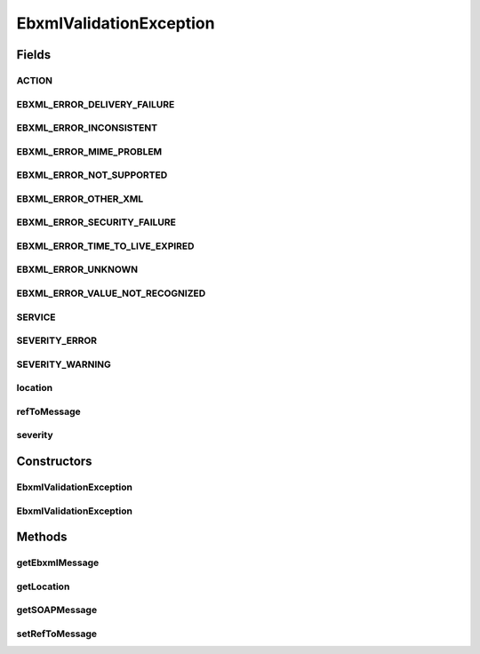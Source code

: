 .. java:import:: hk.hku.cecid.ebms.pkg EbxmlMessage

.. java:import:: hk.hku.cecid.ebms.pkg ErrorList

.. java:import:: hk.hku.cecid.ebms.pkg MessageHeader

.. java:import:: hk.hku.cecid.ebms.pkg Utility

.. java:import:: java.util Date

.. java:import:: javax.xml.soap SOAPException

.. java:import:: javax.xml.soap SOAPMessage

EbxmlValidationException
========================

.. java:package:: hk.hku.cecid.ebms.pkg.validation
   :noindex:

.. java:type:: public class EbxmlValidationException extends ValidationException

   Exception class that can generate ebXML error messages from the information it has been given.

   :author: Frankie Lam

Fields
------
ACTION
^^^^^^

.. java:field:: public static final String ACTION
   :outertype: EbxmlValidationException

   Error action reserved for standalone errors described in ebXML Message Service Specification [ebMSS 4.2.4.3].

EBXML_ERROR_DELIVERY_FAILURE
^^^^^^^^^^^^^^^^^^^^^^^^^^^^

.. java:field:: public static final String EBXML_ERROR_DELIVERY_FAILURE
   :outertype: EbxmlValidationException

   ebXML message cannot be delivered.

EBXML_ERROR_INCONSISTENT
^^^^^^^^^^^^^^^^^^^^^^^^

.. java:field:: public static final String EBXML_ERROR_INCONSISTENT
   :outertype: EbxmlValidationException

   ebXML error indicating that the ebXML message is inconsistent.

EBXML_ERROR_MIME_PROBLEM
^^^^^^^^^^^^^^^^^^^^^^^^

.. java:field:: public static final String EBXML_ERROR_MIME_PROBLEM
   :outertype: EbxmlValidationException

   xlink:href error cannot be resolved.

EBXML_ERROR_NOT_SUPPORTED
^^^^^^^^^^^^^^^^^^^^^^^^^

.. java:field:: public static final String EBXML_ERROR_NOT_SUPPORTED
   :outertype: EbxmlValidationException

   ebXML error indicating that the function is not supported.

EBXML_ERROR_OTHER_XML
^^^^^^^^^^^^^^^^^^^^^

.. java:field:: public static final String EBXML_ERROR_OTHER_XML
   :outertype: EbxmlValidationException

   ebXML error indicating that the ebXML message do not conform to the rules or constraints specified in the specification, and cannot be represented using other error codes.

EBXML_ERROR_SECURITY_FAILURE
^^^^^^^^^^^^^^^^^^^^^^^^^^^^

.. java:field:: public static final String EBXML_ERROR_SECURITY_FAILURE
   :outertype: EbxmlValidationException

   Validation of signatures or authenticity / authority has failed.

EBXML_ERROR_TIME_TO_LIVE_EXPIRED
^^^^^^^^^^^^^^^^^^^^^^^^^^^^^^^^

.. java:field:: public static final String EBXML_ERROR_TIME_TO_LIVE_EXPIRED
   :outertype: EbxmlValidationException

   ebXML message is expired.

EBXML_ERROR_UNKNOWN
^^^^^^^^^^^^^^^^^^^

.. java:field:: public static final String EBXML_ERROR_UNKNOWN
   :outertype: EbxmlValidationException

   An error has occurred but cannot be represented by other error codes.

EBXML_ERROR_VALUE_NOT_RECOGNIZED
^^^^^^^^^^^^^^^^^^^^^^^^^^^^^^^^

.. java:field:: public static final String EBXML_ERROR_VALUE_NOT_RECOGNIZED
   :outertype: EbxmlValidationException

   ebXML error indicating that the value of an element / attribute cannot be recognized.

SERVICE
^^^^^^^

.. java:field:: public static final String SERVICE
   :outertype: EbxmlValidationException

   Service name reserved for services described in ebXML Message Service Specification [ebMSS 3.1.4].

SEVERITY_ERROR
^^^^^^^^^^^^^^

.. java:field:: public static final String SEVERITY_ERROR
   :outertype: EbxmlValidationException

   Error severity level

SEVERITY_WARNING
^^^^^^^^^^^^^^^^

.. java:field:: public static final String SEVERITY_WARNING
   :outertype: EbxmlValidationException

   Warning severity level

location
^^^^^^^^

.. java:field:: protected final String location
   :outertype: EbxmlValidationException

   location of the message containing the error.

refToMessage
^^^^^^^^^^^^

.. java:field:: protected EbxmlMessage refToMessage
   :outertype: EbxmlValidationException

   The ebXML message being referred to.

severity
^^^^^^^^

.. java:field:: protected final String severity
   :outertype: EbxmlValidationException

   Severity of the error.

Constructors
------------
EbxmlValidationException
^^^^^^^^^^^^^^^^^^^^^^^^

.. java:constructor:: public EbxmlValidationException(String errorCode, String severity, String errorString)
   :outertype: EbxmlValidationException

   Constructs a \ ``EbxmlValidationException``\  object given its error code, severity level, error string and the ebXML message being referred.

   :param errorCode: One of the error codes defined in ebMS 4.2.3.4.1.
   :param severity: Severity level of the error, which should be either SEVERITY_WARNING or SEVERITY_ERROR
   :param errorString: String describing the error.

EbxmlValidationException
^^^^^^^^^^^^^^^^^^^^^^^^

.. java:constructor:: public EbxmlValidationException(String errorCode, String severity, String errorString, String location)
   :outertype: EbxmlValidationException

   Constructs a \ ``EbxmlValidationException``\  object given its error code, severity level, error string and the ebXML message being referred.

   :param errorCode: One of the error codes defined in ebMS 4.2.3.4.1.
   :param severity: Severity level of the error, which should be either SEVERITY_WARNING or SEVERITY_ERROR
   :param errorString: String describing the error.
   :param location: Location of the message containing the error.

Methods
-------
getEbxmlMessage
^^^^^^^^^^^^^^^

.. java:method:: public EbxmlMessage getEbxmlMessage()
   :outertype: EbxmlValidationException

   Get \ ``EbxmlMessage``\  error message from the information given int this object.

   :return: \ ``EbxmlMessage``\  containing the error information.

getLocation
^^^^^^^^^^^

.. java:method:: public String getLocation()
   :outertype: EbxmlValidationException

   Get the location attribute of the ebXML error element.

   :return: Value of location attribute; null if it is unspecified.

getSOAPMessage
^^^^^^^^^^^^^^

.. java:method:: public SOAPMessage getSOAPMessage()
   :outertype: EbxmlValidationException

   Get the error message in SOAP format.

   :return: \ ``javax.xml.soap.SOAPMessage``\  object.

setRefToMessage
^^^^^^^^^^^^^^^

.. java:method:: public void setRefToMessage(EbxmlMessage refToMessage)
   :outertype: EbxmlValidationException

   Set the \ ``EbxmlMessage``\  being referred to by the error message.

   :param refToMessage: \ ``EbxmlMessage``\  object to be referred to.

